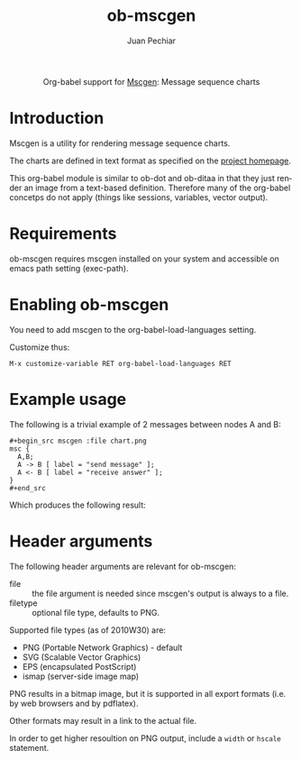 #+OPTIONS:    H:3 num:nil toc:2 \n:nil @:t ::t |:t ^:{} -:t f:t *:t TeX:t LaTeX:t skip:nil d:(HIDE) tags:not-in-toc
#+STARTUP:    align fold nodlcheck hidestars oddeven lognotestate hideblocks
#+SEQ_TODO:   TODO(t) INPROGRESS(i) WAITING(w@) | DONE(d) CANCELED(c@)
#+TAGS:       Write(w) Update(u) Fix(f) Check(c) noexport(n)
#+TITLE:      ob-mscgen
#+AUTHOR:     Juan Pechiar
#+LANGUAGE:   en
#+STYLE:      <style type="text/css">#outline-container-introduction{ clear:both; }</style>

#+begin_html
  <div id="subtitle" style="float: center; text-align: center;">
  <p>
  Org-babel support for
  <a href="http://www.mcternan.me.uk/mscgen/">Mscgen</a>: Message sequence charts
  </p>
  </div>
#+end_html

* Introduction

Mscgen is a utility for rendering message sequence charts.

The charts are defined in text format as specified on the [[http://www.mcternan.me.uk/mscgen/][project homepage]].

This org-babel module is similar to ob-dot and ob-ditaa in that they
just render an image from a text-based definition. Therefore many of
the org-babel concetps do not apply (things like sessions, variables,
vector output).

* Requirements

ob-mscgen requires mscgen installed on your system and accessible on
emacs path setting (exec-path).

* Enabling ob-mscgen

You need to add mscgen to the org-babel-load-languages setting.

Customize thus:

: M-x customize-variable RET org-babel-load-languages RET

* Example usage

The following is a trivial example of 2 messages between nodes A and B:

: #+begin_src mscgen :file chart.png
: msc {
:   A,B;
:   A -> B [ label = "send message" ];
:   A <- B [ label = "receive answer" ];
: }
: #+end_src

Which produces the following result:

#+begin_html
<img src="../../../images/babel/sequencechart.png" alt="message sequence chart" />
#+end_html

* Header arguments

The following header arguments are relevant for ob-mscgen:
   - file :: the file argument is needed since mscgen's output is always to a file.
   - filetype :: optional file type, defaults to PNG.

Supported file types (as of 2010W30) are:
   - PNG (Portable Network Graphics) - default
   - SVG (Scalable Vector Graphics)
   - EPS (encapsulated PostScript)
   - ismap (server-side image map)

PNG results in a bitmap image, but it is supported in all export formats (i.e. by web browsers and by pdflatex).

Other formats may result in a link to the actual file.

In order to get higher resoultion on PNG output, include a =width= or =hscale= statement.

